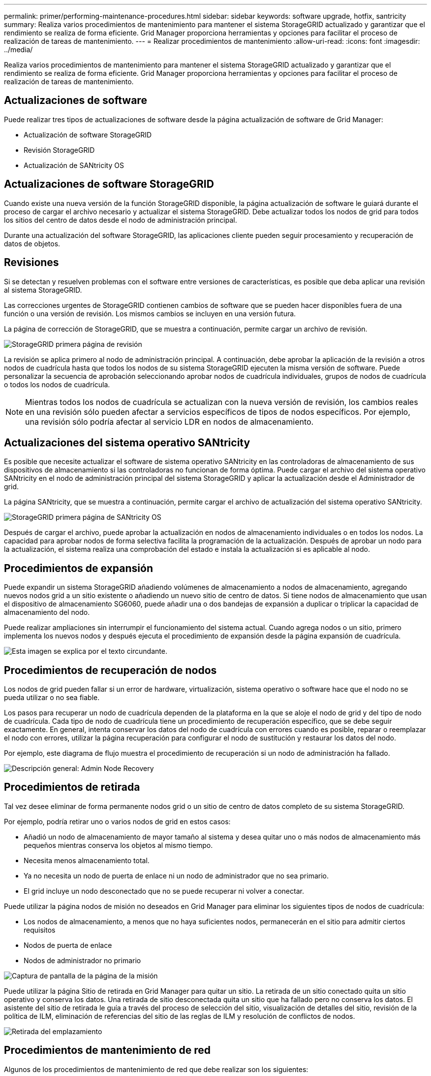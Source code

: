 ---
permalink: primer/performing-maintenance-procedures.html 
sidebar: sidebar 
keywords: software upgrade, hotfix, santricity 
summary: Realiza varios procedimientos de mantenimiento para mantener el sistema StorageGRID actualizado y garantizar que el rendimiento se realiza de forma eficiente. Grid Manager proporciona herramientas y opciones para facilitar el proceso de realización de tareas de mantenimiento. 
---
= Realizar procedimientos de mantenimiento
:allow-uri-read: 
:icons: font
:imagesdir: ../media/


[role="lead"]
Realiza varios procedimientos de mantenimiento para mantener el sistema StorageGRID actualizado y garantizar que el rendimiento se realiza de forma eficiente. Grid Manager proporciona herramientas y opciones para facilitar el proceso de realización de tareas de mantenimiento.



== Actualizaciones de software

Puede realizar tres tipos de actualizaciones de software desde la página actualización de software de Grid Manager:

* Actualización de software StorageGRID
* Revisión StorageGRID
* Actualización de SANtricity OS




== Actualizaciones de software StorageGRID

Cuando existe una nueva versión de la función StorageGRID disponible, la página actualización de software le guiará durante el proceso de cargar el archivo necesario y actualizar el sistema StorageGRID. Debe actualizar todos los nodos de grid para todos los sitios del centro de datos desde el nodo de administración principal.

Durante una actualización del software StorageGRID, las aplicaciones cliente pueden seguir procesamiento y recuperación de datos de objetos.



== Revisiones

Si se detectan y resuelven problemas con el software entre versiones de características, es posible que deba aplicar una revisión al sistema StorageGRID.

Las correcciones urgentes de StorageGRID contienen cambios de software que se pueden hacer disponibles fuera de una función o una versión de revisión. Los mismos cambios se incluyen en una versión futura.

La página de corrección de StorageGRID, que se muestra a continuación, permite cargar un archivo de revisión.

image::../media/hotfix_choose_file.png[StorageGRID primera página de revisión]

La revisión se aplica primero al nodo de administración principal. A continuación, debe aprobar la aplicación de la revisión a otros nodos de cuadrícula hasta que todos los nodos de su sistema StorageGRID ejecuten la misma versión de software. Puede personalizar la secuencia de aprobación seleccionando aprobar nodos de cuadrícula individuales, grupos de nodos de cuadrícula o todos los nodos de cuadrícula.


NOTE: Mientras todos los nodos de cuadrícula se actualizan con la nueva versión de revisión, los cambios reales en una revisión sólo pueden afectar a servicios específicos de tipos de nodos específicos. Por ejemplo, una revisión sólo podría afectar al servicio LDR en nodos de almacenamiento.



== Actualizaciones del sistema operativo SANtricity

Es posible que necesite actualizar el software de sistema operativo SANtricity en las controladoras de almacenamiento de sus dispositivos de almacenamiento si las controladoras no funcionan de forma óptima. Puede cargar el archivo del sistema operativo SANtricity en el nodo de administración principal del sistema StorageGRID y aplicar la actualización desde el Administrador de grid.

La página SANtricity, que se muestra a continuación, permite cargar el archivo de actualización del sistema operativo SANtricity.

image::../media/santricity_os_upgrade_first.png[StorageGRID primera página de SANtricity OS]

Después de cargar el archivo, puede aprobar la actualización en nodos de almacenamiento individuales o en todos los nodos. La capacidad para aprobar nodos de forma selectiva facilita la programación de la actualización. Después de aprobar un nodo para la actualización, el sistema realiza una comprobación del estado e instala la actualización si es aplicable al nodo.



== Procedimientos de expansión

Puede expandir un sistema StorageGRID añadiendo volúmenes de almacenamiento a nodos de almacenamiento, agregando nuevos nodos grid a un sitio existente o añadiendo un nuevo sitio de centro de datos. Si tiene nodos de almacenamiento que usan el dispositivo de almacenamiento SG6060, puede añadir una o dos bandejas de expansión a duplicar o triplicar la capacidad de almacenamiento del nodo.

Puede realizar ampliaciones sin interrumpir el funcionamiento del sistema actual. Cuando agrega nodos o un sitio, primero implementa los nuevos nodos y después ejecuta el procedimiento de expansión desde la página expansión de cuadrícula.

image::../media/grid_expansion_progress.png[Esta imagen se explica por el texto circundante.]



== Procedimientos de recuperación de nodos

Los nodos de grid pueden fallar si un error de hardware, virtualización, sistema operativo o software hace que el nodo no se pueda utilizar o no sea fiable.

Los pasos para recuperar un nodo de cuadrícula dependen de la plataforma en la que se aloje el nodo de grid y del tipo de nodo de cuadrícula. Cada tipo de nodo de cuadrícula tiene un procedimiento de recuperación específico, que se debe seguir exactamente. En general, intenta conservar los datos del nodo de cuadrícula con errores cuando es posible, reparar o reemplazar el nodo con errores, utilizar la página recuperación para configurar el nodo de sustitución y restaurar los datos del nodo.

Por ejemplo, este diagrama de flujo muestra el procedimiento de recuperación si un nodo de administración ha fallado.

image::../media/overview_admin_node_recovery.png[Descripción general: Admin Node Recovery]



== Procedimientos de retirada

Tal vez desee eliminar de forma permanente nodos grid o un sitio de centro de datos completo de su sistema StorageGRID.

Por ejemplo, podría retirar uno o varios nodos de grid en estos casos:

* Añadió un nodo de almacenamiento de mayor tamaño al sistema y desea quitar uno o más nodos de almacenamiento más pequeños mientras conserva los objetos al mismo tiempo.
* Necesita menos almacenamiento total.
* Ya no necesita un nodo de puerta de enlace ni un nodo de administrador que no sea primario.
* El grid incluye un nodo desconectado que no se puede recuperar ni volver a conectar.


Puede utilizar la página nodos de misión no deseados en Grid Manager para eliminar los siguientes tipos de nodos de cuadrícula:

* Los nodos de almacenamiento, a menos que no haya suficientes nodos, permanecerán en el sitio para admitir ciertos requisitos
* Nodos de puerta de enlace
* Nodos de administrador no primario


image::../media/decommission_nodes_page_all_connected.png[Captura de pantalla de la página de la misión]

Puede utilizar la página Sitio de retirada en Grid Manager para quitar un sitio. La retirada de un sitio conectado quita un sitio operativo y conserva los datos. Una retirada de sitio desconectada quita un sitio que ha fallado pero no conserva los datos. El asistente del sitio de retirada le guía a través del proceso de selección del sitio, visualización de detalles del sitio, revisión de la política de ILM, eliminación de referencias del sitio de las reglas de ILM y resolución de conflictos de nodos.

image::../media/decommission_site_step_select_site.png[Retirada del emplazamiento, paso 1]



== Procedimientos de mantenimiento de red

Algunos de los procedimientos de mantenimiento de red que debe realizar son los siguientes:

* Actualización de las subredes en la red de cuadrícula
* Uso de la herramienta Change IP para cambiar la configuración de red establecida inicialmente durante la implementación de grid
* Agregar, quitar o actualizar servidores de sistema de nombres de dominio (DNS)
* Agregar, eliminar o actualizar servidores de protocolo de tiempo de redes (NTP) para garantizar que los datos se sincronizan con precisión entre los nodos de grid
* Restauración de conectividad de red a los nodos que pueden haberse aislado del resto del grid




== Procedimientos de middleware y a nivel de host

Algunos procedimientos de mantenimiento son específicos de los nodos StorageGRID que se implementan en Linux o VMware, o bien son específicos de otros componentes de la solución de StorageGRID. Por ejemplo, puede que desee migrar un nodo de cuadrícula a un host Linux diferente o realizar tareas de mantenimiento en un nodo de archivado conectado a Tivoli Storage Manager (TSM).



== Clonado de nodos de dispositivos

El clonado de nodos de dispositivos le permite sustituir fácilmente un nodo de dispositivos (origen) existente en el grid por un dispositivo compatible (destino) que forma parte del mismo sitio lógico de StorageGRID. El proceso transfiere todos los datos al dispositivo nuevo, situándolos en servicio para sustituir el nodo de dispositivo antiguo y dejar el dispositivo antiguo en estado previo a la instalación. La clonación ofrece un proceso de actualización de hardware que es fácil de ejecutar y proporciona un método alternativo para reemplazar dispositivos.



== *Procedimientos del nodo de cuadrícula*

Es posible que deba realizar ciertos procedimientos en un nodo de grid específico. Por ejemplo, es posible que deba reiniciar un nodo de grid o detener y reiniciar manualmente un servicio de nodo de grid específico. Algunos procedimientos de nodo de cuadrícula se pueden realizar desde Grid Manager; otros requieren que inicie sesión en el nodo de cuadrícula y que utilice la línea de comandos del nodo.

.Información relacionada
link:../admin/index.html["Administre StorageGRID"]

link:../upgrade/index.html["Actualizar el software de"]

link:../expand/index.html["Amplíe su grid"]

link:../maintain/index.html["Mantener  recuperar"]
